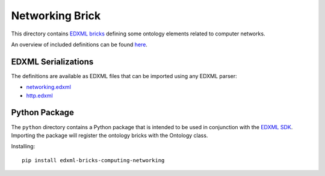 ################
Networking Brick
################

This directory contains `EDXML bricks <http://www.edxml.org/bricks>`_ defining some ontology elements related to computer networks.

An overview of included definitions can be found `here <index.rst>`_.

********************
EDXML Serializations
********************

The definitions are available as EDXML files that can be imported using any EDXML parser:

- `networking.edxml <networking.edxml>`_
- `http.edxml <http.edxml>`_

**************
Python Package
**************

The ``python`` directory contains a Python package that is intended to be used in conjunction with the `EDXML SDK <https://github.com/edxml/sdk>`_. Importing the package will register the ontology bricks with the Ontology class.

Installing::

  pip install edxml-bricks-computing-networking
